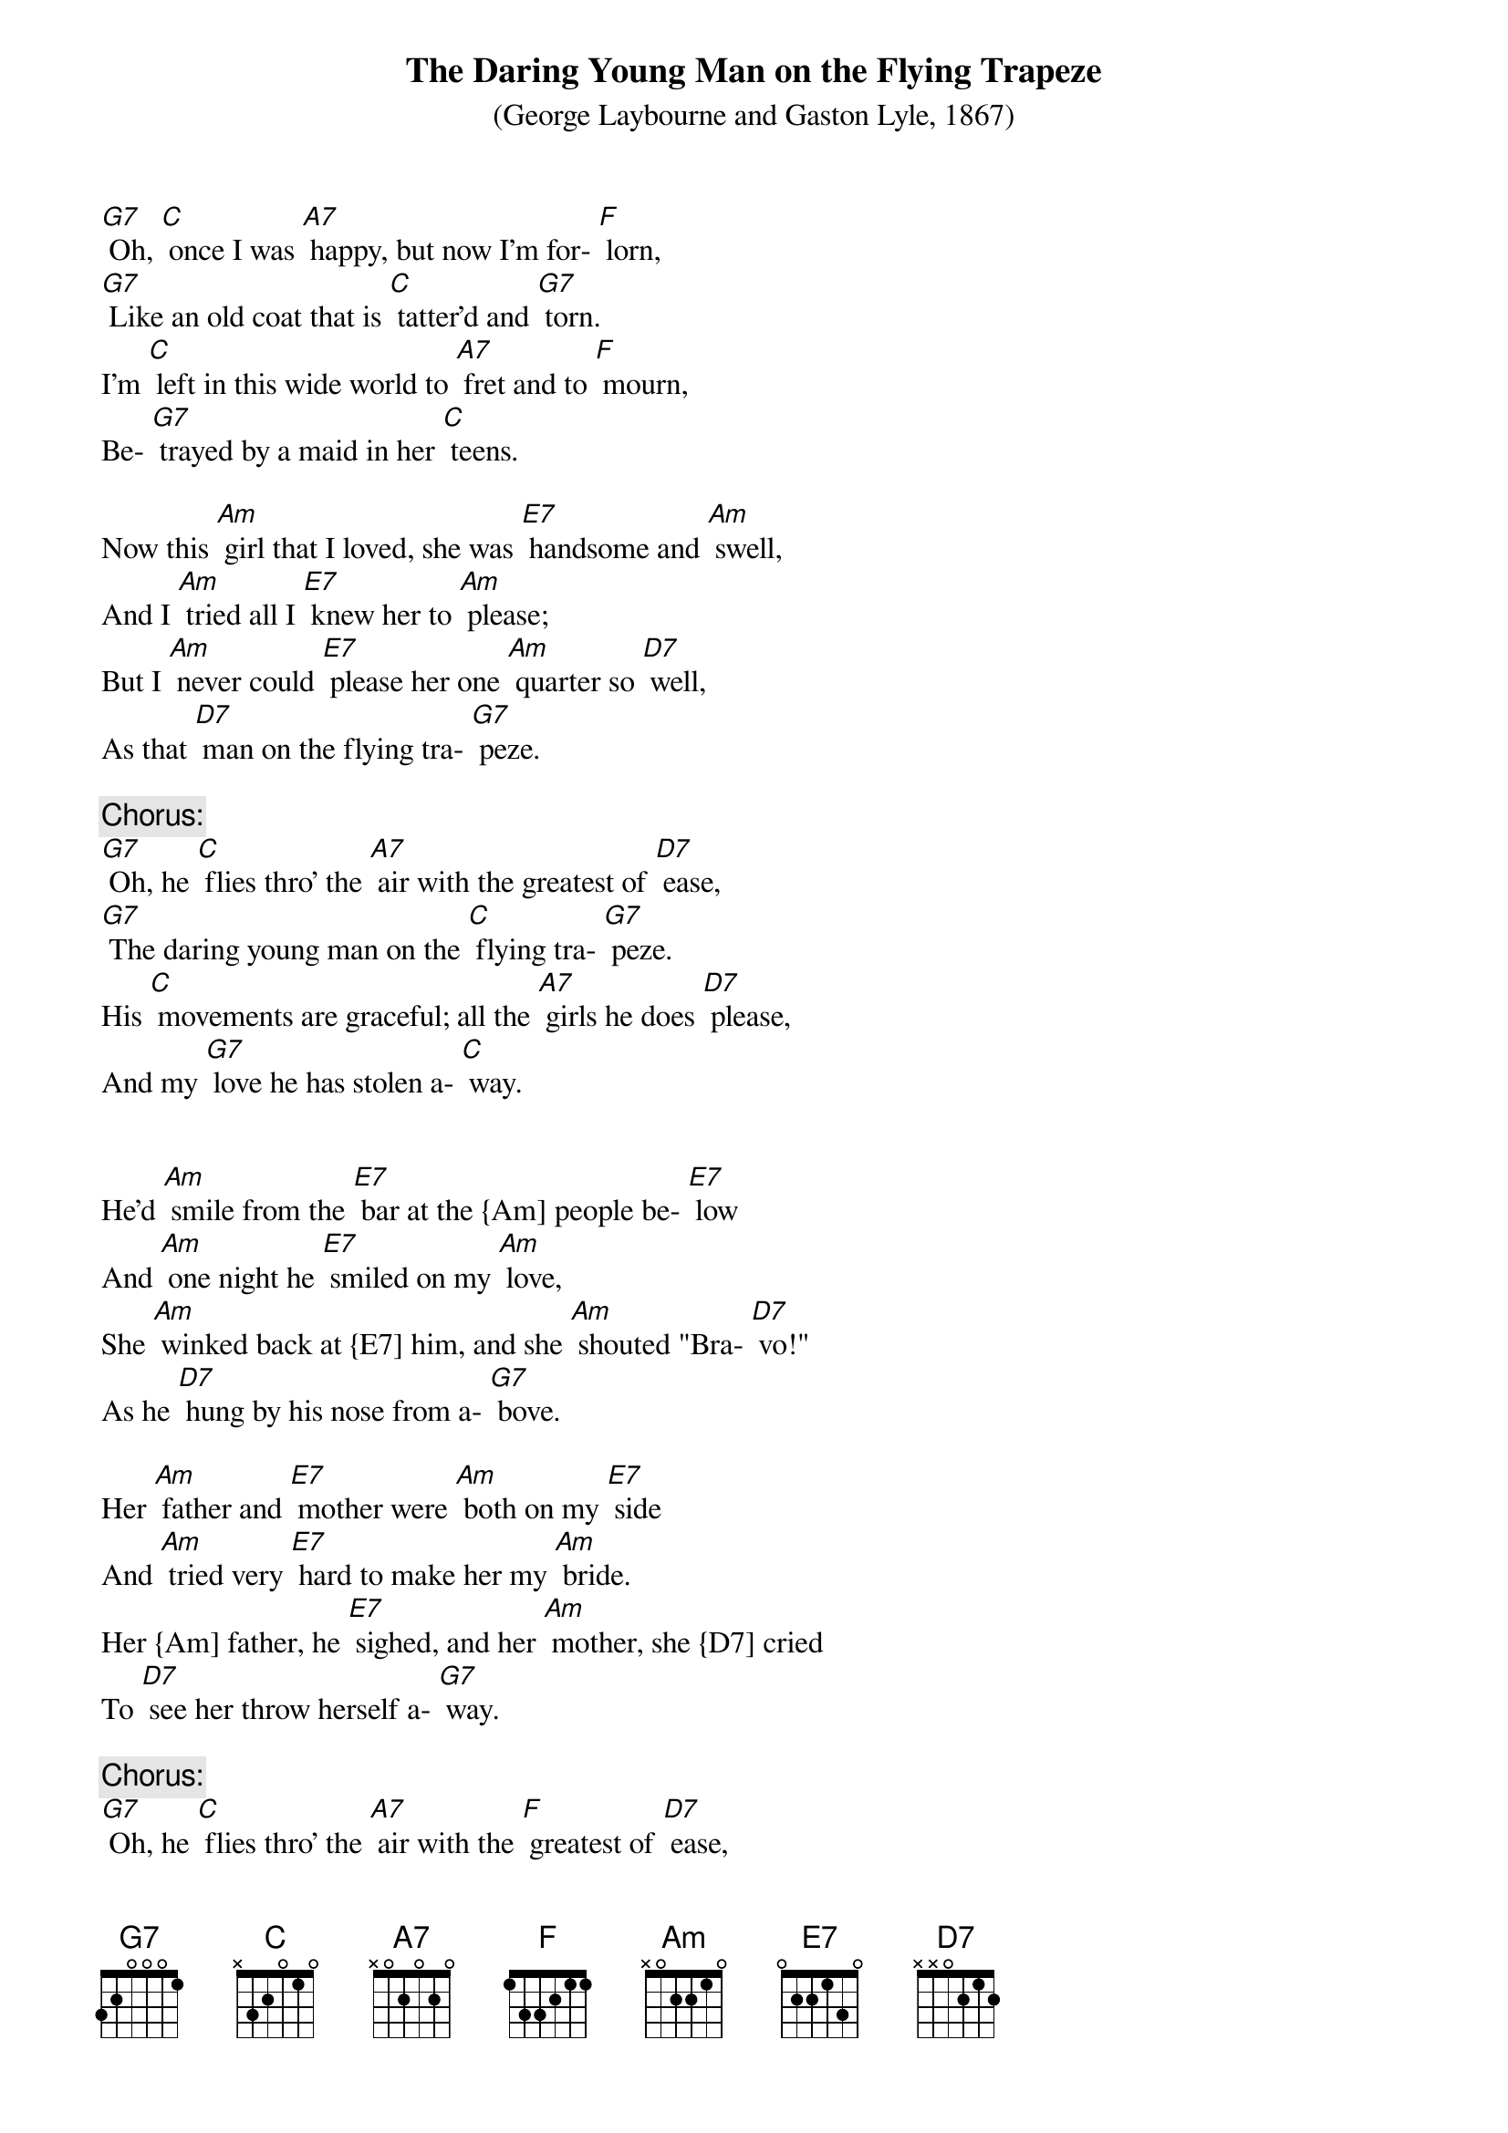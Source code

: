 {t: The Daring Young Man on the Flying Trapeze}
{st: (George Laybourne and Gaston Lyle, 1867)}

[G7] Oh, [C] once I was [A7] happy, but now I'm for- [F] lorn,
[G7] Like an old coat that is [C] tatter'd and [G7] torn.
I'm [C] left in this wide world to [A7] fret and to [F] mourn,
Be- [G7] trayed by a maid in her [C] teens.

Now this [Am] girl that I loved, she was [E7] handsome and [Am] swell,
And I [Am] tried all I [E7] knew her to [Am] please;
But I [Am] never could [E7] please her one [Am] quarter so [D7] well,
As that [D7] man on the flying tra- [G7] peze.

{c: Chorus:}
[G7] Oh, he [C] flies thro' the [A7] air with the greatest of [D7] ease,
[G7] The daring young man on the [C] flying tra- [G7] peze.
His [C] movements are graceful; all the [A7] girls he does [D7] please,
And my [G7] love he has stolen a- [C] way.


He'd [Am] smile from the [E7] bar at the {Am] people be- [E7] low
And [Am] one night he [E7] smiled on my [Am] love,
She [Am] winked back at {E7] him, and she [Am] shouted "Bra- [D7] vo!"
As he [D7] hung by his nose from a- [G7] bove.

Her [Am] father and [E7] mother were [Am] both on my [E7] side
And [Am] tried very [E7] hard to make her my [Am] bride.
Her {Am] father, he [E7] sighed, and her [Am] mother, she {D7] cried
To [D7] see her throw herself a- [G7] way.

{c: Chorus:}
[G7] Oh, he [C] flies thro' the [A7] air with the [F] greatest of [D7] ease,
[G7] The daring young man on the [C] flying tra- [G7] peze.
His [C] movements are graceful; all the [A7] girls he does [D7] please,
And my [G7] love he has stolen a- [C] way.

'Twas [Am] all no [E7] avail, she went [Am] there ev'ry [Am] night
And [Am] threw her [E7] bouquets on the [Am] stage,
Which [Am] caused him to [E7] meet her— How [Am] he ran me [D7] down,
To [D7] tell it would take a whole {G7] page.

{c: Chorus:}
[G7] Oh, he [C] flies thro’ the [A7] air with the [F] greatest of [D7] ease,
[G7] The daring young man on the [C] flying tra- [G7] peze.
His [C] movements are graceful; all the [A7] girls he does [D7] please,
And my [G7] love he has stolen a- [C] way.

One [Am] night I as [E7] usual went [Am] to her dear [E7] home,
And [Am] found there her [E7] mother and [Am] father alone.
I [Am] asked for my love, and [E7] soon 'twas made [D7] known,
To my [D7] horror, that [G7] she'd run away.

She’d [Am] packed up her [E7] case and e- [Am] loped in the {E7] night,
With [Am] him, with the greatest of [E7] ease.
From [Am] two stories [E7] high he had [Am] lowered her [D7] down
To the [D7] ground on his flying tra- {G7] peze.

{c: Chorus:}
[G7] Oh, he [C] flies thro’ the [A7] air with the [F] greatest of [D7] ease,
[G7] The daring young man on the [C] flying tra- [G7] peze.
His [C] movements are graceful; all the [A7] girls he does [D7] please,
And my [G7] love he has stolen a- [C] way.

{c: Kazoo:}
{textcolour: blue}
[G7] Oh, he [C] flies thro’ the [A7] air with the [F] greatest of [D7] ease,
[G7] The daring young man on the [C] flying tra- [G7] peze.
His [C] movements are graceful; all the [A7] girls he does [D7] please,
And my [G7] love he has stolen a- [C] way.
{textcolour}

Some [Am] months after [E7] that I went [Am] into a hall;
To my [Am] surprise I found [E7] there on the [Am] wall
A [Am] bill in red [E7] letters which [Am] did my heart [D7] gall,
That [D7] she was appearing with [G7] him.

He'd [Am] taught her gym- [E7] nastics, and dressed her in [Am] tights
To [Am] help him [E7] live at [Am] ease.
He'd [Am] made her as- [E7] sume a [D7] masculine name,
And [D7] now she goes on the tra- [G7] peze.

{c: Final Chorus:}
[G7] She [C] floats through the [A7] air with the [F] greatest of [D7] ease;
You'd think her a [G7] man on the [C] flying trapeze.
She [C] does all the [A7] work while [D7] he takes his ease,
And [G7] that's what's become of my [C] love.  [F] [C]
